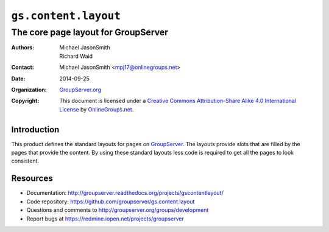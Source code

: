 =====================
``gs.content.layout``
=====================
~~~~~~~~~~~~~~~~~~~~~~~~~~~~~~~~~~~~
The core page layout for GroupServer
~~~~~~~~~~~~~~~~~~~~~~~~~~~~~~~~~~~~

:Authors: `Michael JasonSmith`_,
         Richard Waid
:Contact: Michael JasonSmith <mpj17@onlinegroups.net>
:Date: 2014-09-25
:Organization: `GroupServer.org`_
:Copyright: This document is licensed under a
  `Creative Commons Attribution-Share Alike 4.0 International License`_
  by `OnlineGroups.net`_.

..  _Creative Commons Attribution-Share Alike 4.0 International License:
    http://creativecommons.org/licenses/by-sa/4.0/

Introduction
============

This product defines the standard layouts for pages on
GroupServer_.  The layouts provide slots that are filled by the
pages that provide the content. By using these standard layouts
less code is required to get all the pages to look consistent.

Resources
=========

- Documentation:
  http://groupserver.readthedocs.org/projects/gscontentlayout/
- Code repository: https://github.com/groupserver/gs.content.layout
- Questions and comments to http://groupserver.org/groups/development
- Report bugs at https://redmine.iopen.net/projects/groupserver

.. _GroupServer: http://groupserver.org/
.. _GroupServer.org: http://groupserver.org/
.. _OnlineGroups.Net: https://onlinegroups.net/
.. _Michael JasonSmith: http://groupserver.org/p/mpj17/


